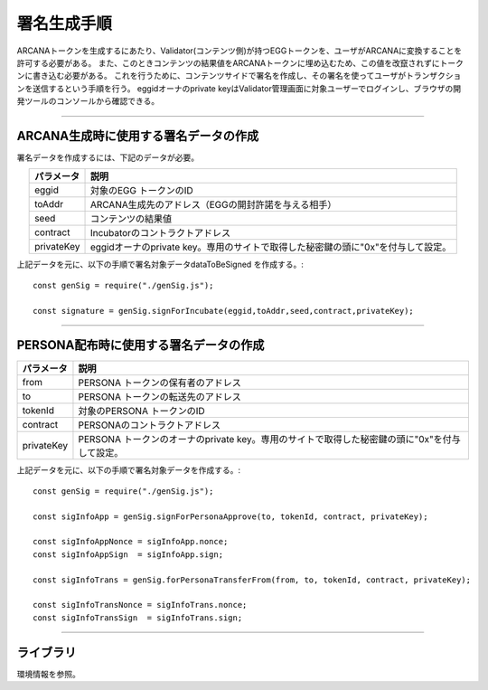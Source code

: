 ###########################
署名生成手順
###########################

ARCANAトークンを生成するにあたり、Validator(コンテンツ側)が持つEGGトークンを、ユーザがARCANAに変換することを許可する必要がある。
また、このときコンテンツの結果値をARCANAトークンに埋め込むため、この値を改竄されずにトークンに書き込む必要がある。
これを行うために、コンテンツサイドで署名を作成し、その署名を使ってユーザがトランザクションを送信するという手順を行う。
eggidオーナのprivate keyはValidator管理画面に対象ユーザーでログインし、ブラウザの開発ツールのコンソールから確認できる。

------------------------------------------------------------------------------------------------------------------------------------------------------------------------

ARCANA生成時に使用する署名データの作成
======================================================================

署名データを作成するには、下記のデータが必要。

.. csv-table::
    :header-rows: 1
    :align: center

    パラメータ, 説明
    eggid,       対象のEGG トークンのID
    toAddr,      ARCANA生成先のアドレス（EGGの開封許諾を与える相手）
    seed,        コンテンツの結果値 
    contract,    Incubatorのコントラクトアドレス
    privateKey,  eggidオーナのprivate key。専用のサイトで取得した秘密鍵の頭に"0x"を付与して設定。

上記データを元に、以下の手順で署名対象データdataToBeSigned を作成する。::

    const genSig = require("./genSig.js");

    const signature = genSig.signForIncubate(eggid,toAddr,seed,contract,privateKey);

------------------------------------------------------------------------------------------------------------------------------------------------------------------------

PERSONA配布時に使用する署名データの作成
======================================================================

.. csv-table::
    :header-rows: 1
    :align: center

    パラメータ, 説明
    from,       PERSONA トークンの保有者のアドレス
    to,         PERSONA トークンの転送先のアドレス
    tokenId,    対象のPERSONA トークンのID
    contract,   PERSONAのコントラクトアドレス
    privateKey, PERSONA トークンのオーナのprivate key。専用のサイトで取得した秘密鍵の頭に"0x"を付与して設定。

上記データを元に、以下の手順で署名対象データを作成する。::

    const genSig = require("./genSig.js");
    
    const sigInfoApp = genSig.signForPersonaApprove(to, tokenId, contract, privateKey);

    const sigInfoAppNonce = sigInfoApp.nonce;
    const sigInfoAppSign  = sigInfoApp.sign;

    const sigInfoTrans = genSig.forPersonaTransferFrom(from, to, tokenId, contract, privateKey);

    const sigInfoTransNonce = sigInfoTrans.nonce;
    const sigInfoTransSign  = sigInfoTrans.sign;


------------------------------------------------------------------------------------------------------------------------------------------------------------------------

ライブラリ
======================================================================

環境情報を参照。

